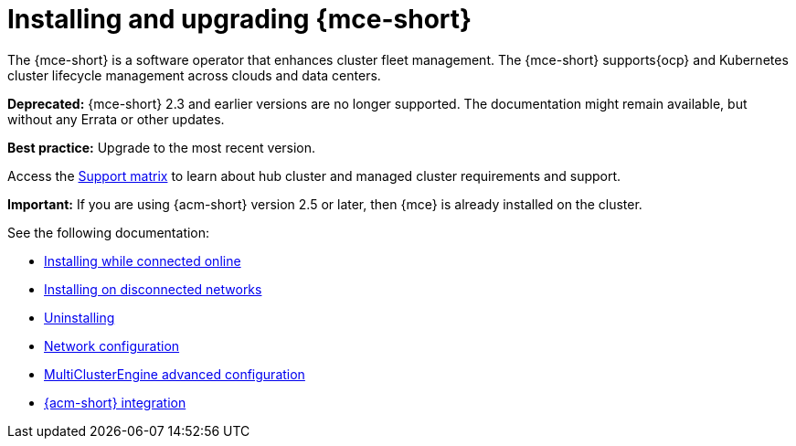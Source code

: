 [#mce-install-intro]
= Installing and upgrading {mce-short}

The {mce-short} is a software operator that enhances cluster fleet management. The {mce-short} supports{ocp} and Kubernetes cluster lifecycle management across clouds and data centers. 

*Deprecated:* {mce-short} 2.3 and earlier versions are no longer supported. The documentation might remain available, but without any Errata or other updates.

*Best practice:* Upgrade to the most recent version.

Access the link:https://access.redhat.com/articles/7073030[Support matrix] to learn about hub cluster and managed cluster requirements and support.

*Important:* If you are using {acm-short} version 2.5 or later, then {mce} is already installed on the cluster.

See the following documentation:

* xref:./install_connected.adoc#installing-while-connected-online-mce[Installing while connected online]
* xref:./install_disconnected.adoc#install-on-disconnected-networks[Installing on disconnected networks]
* xref:./uninstall.adoc#uninstalling-mce[Uninstalling]
* xref:../about/mce_networking.adoc#mce-network-configuration[Network configuration]
* xref:./adv_config_install.adoc#advanced-config-engine[MultiClusterEngine advanced configuration]
* xref:../acm_integration/acm_integrate_intro.adoc#acm-integration[{acm-short} integration]

